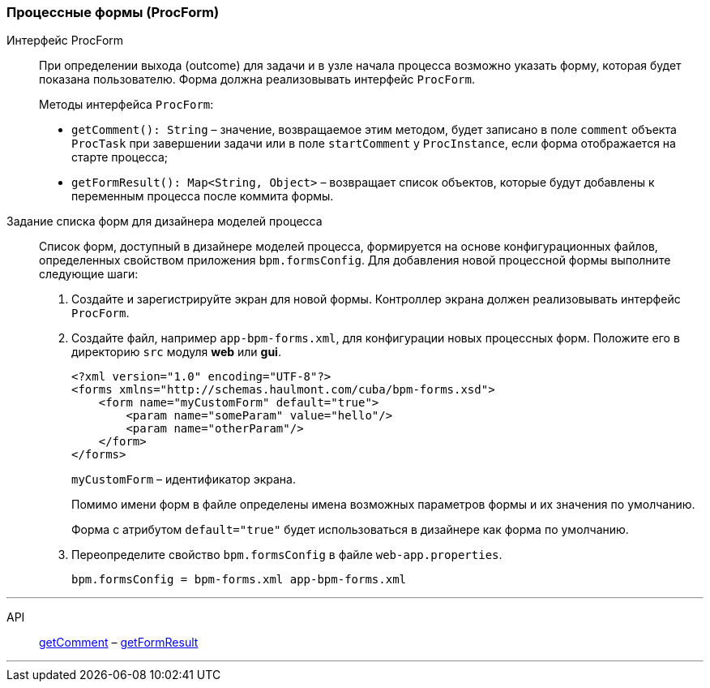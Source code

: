 :sourcesdir: ../../../source

[[process_forms]]
=== Процессные формы (ProcForm)

[[proc_form_interface]]
Интерфейс ProcForm::
+
--
При определении выхода (outcome) для задачи и в узле начала процесса возможно указать форму, которая будет показана пользователю. Форма должна реализовывать интерфейс `ProcForm`.

Методы интерфейса `ProcForm`:

[[proc_form_getComment]]
* `getComment(): String` – значение, возвращаемое этим методом, будет записано в поле `comment` объекта `ProcTask` при завершении задачи или в поле `startComment` у `ProcInstance`, если форма отображается на старте процесса;

[[proc_form_getFormResult]]
* `getFormResult(): Map<String, Object>` – возвращает список объектов, которые будут добавлены к переменным процесса после коммита формы.
--

[[bpm_forms]]
Задание списка форм для дизайнера моделей процесса::
+
--
Список форм, доступный в дизайнере моделей процесса, формируется на основе конфигурационных файлов, определенных свойством приложения `bpm.formsConfig`. Для добавления новой процессной формы выполните следующие шаги:

. Создайте и зарегистрируйте экран для новой формы. Контроллер экрана должен реализовывать интерфейс `ProcForm`.

. Создайте файл, например `app-bpm-forms.xml`, для конфигурации новых процессных форм. Положите его в директорию `src` модуля *web* или *gui*.
+
[source,xml]
----
<?xml version="1.0" encoding="UTF-8"?>
<forms xmlns="http://schemas.haulmont.com/cuba/bpm-forms.xsd">
    <form name="myCustomForm" default="true">
        <param name="someParam" value="hello"/>
        <param name="otherParam"/>
    </form>
</forms>
----
+
`myCustomForm` – идентификатор экрана.
+
Помимо имени форм в файле определены имена возможных параметров формы и их значения по умолчанию.
+
Форма с атрибутом `default="true"` будет использоваться в дизайнере как форма по умолчанию.

. Переопределите свойство `bpm.formsConfig` в файле `web-app.properties`.
+
[source]
----
bpm.formsConfig = bpm-forms.xml app-bpm-forms.xml
----
--

'''

API::
<<proc_form_getComment,getComment>> –
<<proc_form_getFormResult,getFormResult>>

'''

:proj_bpm_samples: https://github.com/cuba-labs/bpm-samples

